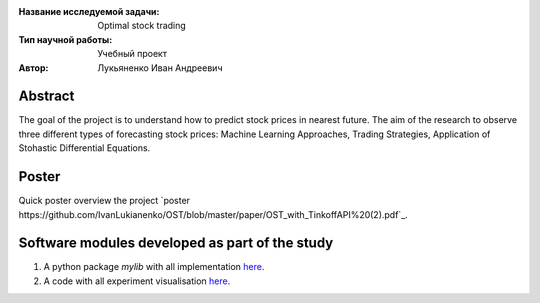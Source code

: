 |test| |codecov| |docs|

.. |test| image:: https://github.com/Intelligent-Systems-Phystech/ProjectTemplate/workflows/test/badge.svg
    :target: https://github.com/Intelligent-Systems-Phystech/ProjectTemplate/tree/master
    :alt: Test status
    
.. |codecov| image:: https://img.shields.io/codecov/c/github/Intelligent-Systems-Phystech/ProjectTemplate/master
    :target: https://app.codecov.io/gh/Intelligent-Systems-Phystech/ProjectTemplate
    :alt: Test coverage
    
.. |docs| image:: https://github.com/Intelligent-Systems-Phystech/ProjectTemplate/workflows/docs/badge.svg
    :target: https://intelligent-systems-phystech.github.io/ProjectTemplate/
    :alt: Docs status


.. class:: center

    :Название исследуемой задачи: Optimal stock trading
    :Тип научной работы: Учебный проект
    :Автор: Лукьяненко Иван Андреевич

Abstract
========

The goal of the project is to understand how to predict stock prices in nearest future. The aim of the research to observe three different types of forecasting stock prices: Machine Learning Approaches, Trading Strategies, Application of Stohastic Differential Equations.

Poster 
========
Quick poster overview the project `poster https://github.com/IvanLukianenko/OST/blob/master/paper/OST_with_TinkoffAPI%20(2).pdf`_.

Software modules developed as part of the study
======================================================
1. A python package *mylib* with all implementation `here <https://github.com/IvanLukianenko/OST/tree/master/src/mylib>`_.
2. A code with all experiment visualisation `here <https://github.com/IvanLukianenko/OST/blob/master/code/main.ipynb>`_.
